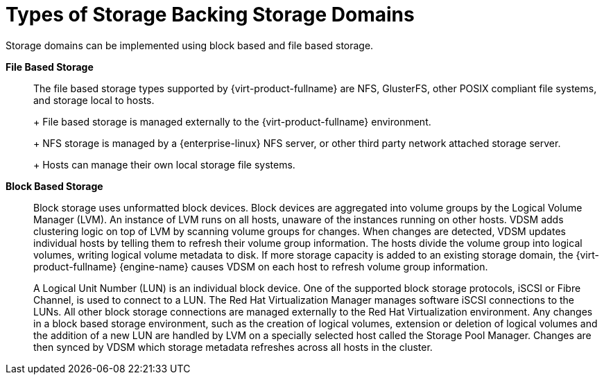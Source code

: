 :_content-type: CONCEPT
[id="Types_Of_Storage_Backing_Storage_Domains"]
= Types of Storage Backing Storage Domains

Storage domains can be implemented using block based and file based storage.

*File Based Storage*:: The file based storage types supported by {virt-product-fullname} are NFS, GlusterFS, other POSIX compliant file systems, and storage local to hosts.
+
ifdef::rhv-doc[]
[NOTE]
====
GlusterFS Storage is deprecated, and will no longer be supported in future releases.
====
endif::rhv-doc[]
+
File based storage is managed externally to the {virt-product-fullname} environment.
+
NFS storage is managed by a {enterprise-linux} NFS server, or other third party network attached storage server.
+
Hosts can manage their own local storage file systems.


*Block Based Storage*:: Block storage uses unformatted block devices. Block devices are aggregated into volume groups by the Logical Volume Manager (LVM). An instance of LVM runs on all hosts, unaware of the instances running on other hosts. VDSM adds clustering logic on top of LVM by scanning volume groups for changes. When changes are detected, VDSM updates individual hosts by telling them to refresh their volume group information. The hosts divide the volume group into logical volumes, writing logical volume metadata to disk. If more storage capacity is added to an existing storage domain, the {virt-product-fullname} {engine-name} causes VDSM on each host to refresh volume group information.
+
A Logical Unit Number (LUN) is an individual block device. One of the supported block storage protocols, iSCSI or Fibre Channel, is used to connect to a LUN. The Red Hat Virtualization Manager manages software iSCSI connections to the LUNs. All other block storage connections are managed externally to the Red Hat Virtualization environment. Any changes in a block based storage environment, such as the creation of logical volumes, extension or deletion of logical volumes and the addition of a new LUN are handled by LVM on a specially selected host called the Storage Pool Manager. Changes are then synced by VDSM which storage metadata refreshes across all hosts in the cluster.
